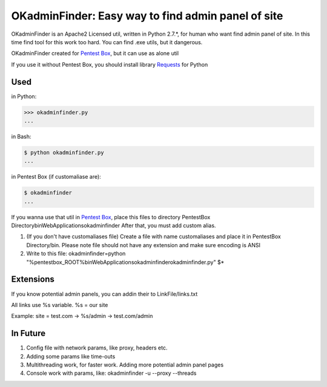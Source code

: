 OKadminFinder: Easy way to find admin panel of site
===================================================

OKadminFinder is an Apache2 Licensed util, written in Python 2.7.*, for human who want find admin panel of site.
In this time find tool for this work too hard. You can find .exe utils, but it dangerous.

OKadminFinder created for `Pentest Box <https://pentestbox.com/>`_, but it can use as alone util

If you use it without Pentest Box, you should install library `Requests <https://github.com/kennethreitz/requests/>`_ for Python

Used
----
in Python:

.. code-block:: python

    >>> okadminfinder.py
    ...

in Bash:

.. code-block:: bash

    $ python okadminfinder.py
    ...

in Pentest Box (if customaliase are):

.. code-block:: cmd

    $ okadminfinder
    ...

If you wanna use that util in `Pentest Box <https://pentestbox.com/>`_, place this files to directory PentestBox Directory\bin\WebApplications\okadminfinder
After that, you must add custom alias.

#. (If you don't have customaliases file) Create a file with name customaliases and place it in PentestBox Directory/bin. Please note file should not have any extension and make sure encoding is ANSI

#. Write to this file: okadminfinder=python "%pentestbox_ROOT%\bin\WebApplications\okadminfinder\okadminfinder.py" $*


Extensions
----------
If you know potential admin panels, you can addin their to LinkFile/links.txt

All links use %s variable. %s = our site

Example: site = test.com -> %s/admin -> test.com/admin


In Future
---------
#. Config file with network params, like proxy, headers etc.
#. Adding some params like time-outs
#. Multithreading work, for faster work. Adding more potential admin panel pages
#. Console work with params, like: okadminfinder -u --proxy --threads

